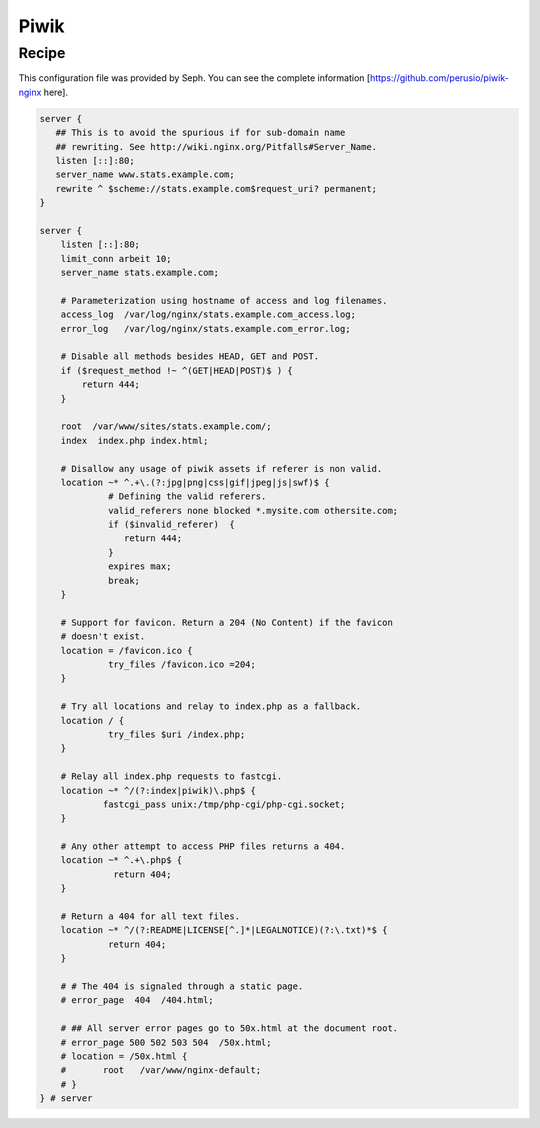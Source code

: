 Piwik
=====

Recipe
------

This configuration file was provided by Seph. You can see the complete information [https://github.com/perusio/piwik-nginx here].

.. code-block:: nginx

    server {
       ## This is to avoid the spurious if for sub-domain name
       ## rewriting. See http://wiki.nginx.org/Pitfalls#Server_Name.
       listen [::]:80;
       server_name www.stats.example.com;
       rewrite ^ $scheme://stats.example.com$request_uri? permanent;
    }

    server {
        listen [::]:80;
        limit_conn arbeit 10;
        server_name stats.example.com;

        # Parameterization using hostname of access and log filenames.
	access_log  /var/log/nginx/stats.example.com_access.log;
        error_log   /var/log/nginx/stats.example.com_error.log;

        # Disable all methods besides HEAD, GET and POST.
        if ($request_method !~ ^(GET|HEAD|POST)$ ) {
            return 444;
        }

        root  /var/www/sites/stats.example.com/;
        index  index.php index.html;

        # Disallow any usage of piwik assets if referer is non valid.
        location ~* ^.+\.(?:jpg|png|css|gif|jpeg|js|swf)$ {
                 # Defining the valid referers.
                 valid_referers none blocked *.mysite.com othersite.com;
                 if ($invalid_referer)  {
                    return 444;
                 }
                 expires max;
                 break;
        }

        # Support for favicon. Return a 204 (No Content) if the favicon
        # doesn't exist.
        location = /favicon.ico {
                 try_files /favicon.ico =204;
        }

        # Try all locations and relay to index.php as a fallback.
        location / {
                 try_files $uri /index.php;
        }

        # Relay all index.php requests to fastcgi.
        location ~* ^/(?:index|piwik)\.php$ {
                fastcgi_pass unix:/tmp/php-cgi/php-cgi.socket;
        }

        # Any other attempt to access PHP files returns a 404.
        location ~* ^.+\.php$ {
                  return 404;
        }

        # Return a 404 for all text files.
        location ~* ^/(?:README|LICENSE[^.]*|LEGALNOTICE)(?:\.txt)*$ {
                 return 404;
        }

        # # The 404 is signaled through a static page.
        # error_page  404  /404.html;

        # ## All server error pages go to 50x.html at the document root.
        # error_page 500 502 503 504  /50x.html;
        # location = /50x.html {
        # 	root   /var/www/nginx-default;
        # }
    } # server

